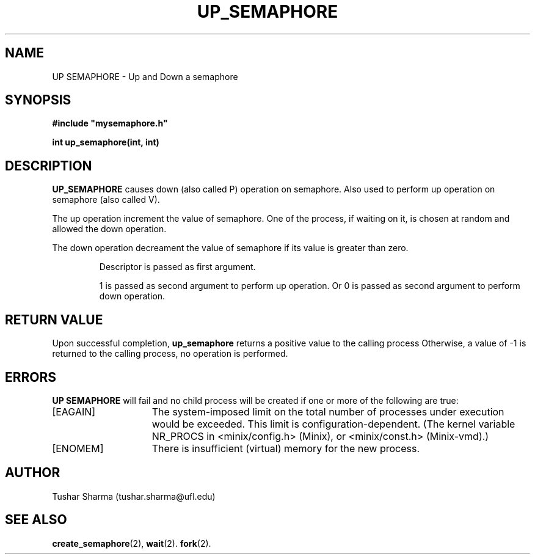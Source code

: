 .\" Tushar Sharma
.\"
.TH UP_SEMAPHORE 2 "March 30, 2013"
.UC
.SH NAME
UP SEMAPHORE \- Up and Down a semaphore
.SH SYNOPSIS
.nf
.ft B
#include "mysemaphore.h"

int up_semaphore(int, int)
.ft R
.fi
.SH DESCRIPTION
.de SP
.if t .sp 0.4
.if n .sp
..
.B UP_SEMAPHORE 
causes down (also called P) operation on semaphore. Also used to perform up operation on semaphore (also called V).
.SP
The up operation increment the value of semaphore. One of the process, if waiting on it, is chosen at random and allowed the down operation. 
.SP
The down operation decreament the value of semaphore if its value is greater than zero. 
.RS
.SP
Descriptor is passed as first argument. 
.SP
1 is passed as second argument to perform up operation. Or 0 is passed as second argument to perform down operation.
.RE
.SH "RETURN VALUE
Upon successful completion, \fBup_semaphore\fP returns a positive value
to the calling process 
Otherwise, a value of \-1 is returned
to the calling process, no operation is performed.
.SH ERRORS
.B UP SEMAPHORE 
will fail and no child process will be created if one or more of the
following are true:
.TP 15
[EAGAIN]
The system-imposed limit on the total
number of processes under execution would be exceeded.
This limit is configuration-dependent.
(The kernel variable NR_PROCS in <minix/config.h> (Minix), or
<minix/const.h> (Minix-vmd).)
.TP 15
[ENOMEM]
There is insufficient (virtual) memory for the new process.
.SH AUTHOR
Tushar Sharma (tushar.sharma@ufl.edu)
.SH "SEE ALSO"
.BR create_semaphore (2),
.BR wait (2).
.BR fork (2).
